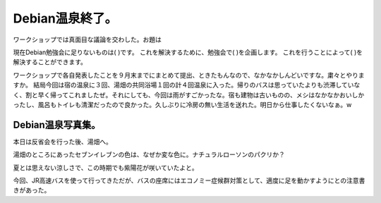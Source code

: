 ﻿Debian温泉終了。
######################


ワークショップでは真面目な議論を交わした。お題は

現在Debian勉強会に足りないものは(     )です。
これを解決するために、勉強会で(     )を企画します。
これを行うことによって(     )を解決することができます。

ワークショップで各自発表したことを９月末までにまとめて提出、ときたもんなので、なかなかしんどいですな。粛々とやりますか。
結局今回は宿の温泉に３回、湯畑の共同浴場１回の計４回温泉に入った。帰りのバスは思っていたよりも渋滞していなく、割と早く帰ってこれましたぜ。それにしても、今回は雨がすごかったな。宿も建物は古いものの、メシはなかなかおいしかったし、風呂もトイレも清潔だったので良かった。久しぶりに冷房の無い生活を送れた。明日から仕事したくないなぁ。w

Debian温泉写真集。
********************************************


本日は反省会を行った後、湯畑へ。

湯畑のところにあったセブンイレブンの色は、なぜか変な色に。ナチュラルローソンのパクリか？

夏とは思えない涼しさで、この時期でも紫陽花が咲いていたよと。

今回、JR高速バスを使って行ってきただが、バスの座席にはエコノミー症候群対策として、適度に足を動かすようにとの注意書きがあった。




.. author:: mkouhei
.. categories:: Debian, meeting, 
.. tags::


